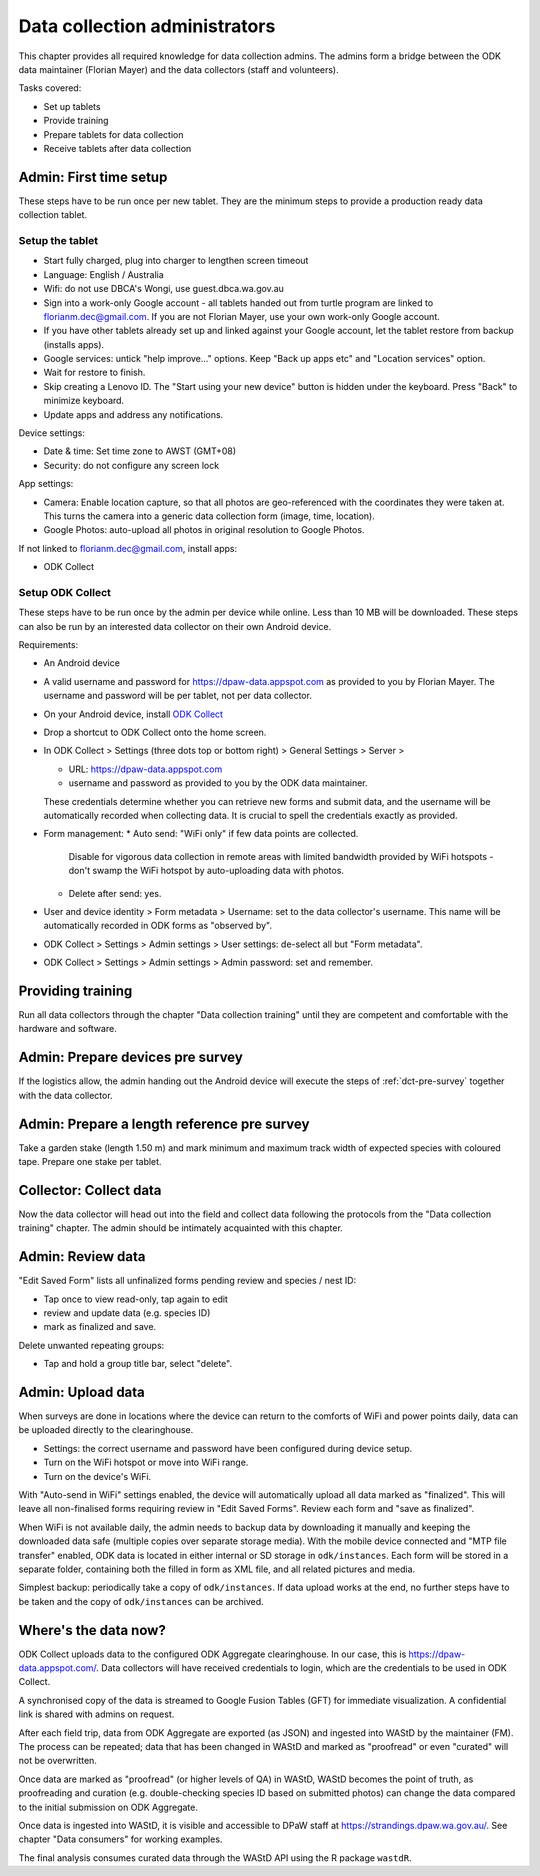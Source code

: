 ==============================
Data collection administrators
==============================

This chapter provides all required knowledge for data collection admins.
The admins form a bridge between the ODK data maintainer (Florian Mayer) 
and the data collectors (staff and volunteers).

Tasks covered:

* Set up tablets
* Provide training
* Prepare tablets for data collection
* Receive tablets after data collection

Admin: First time setup
=======================

These steps have to be run once per new tablet. 
They are the minimum steps to provide a production ready data collection tablet.

Setup the tablet
----------------

* Start fully charged, plug into charger to lengthen screen timeout
* Language: English / Australia
* Wifi: do not use DBCA's Wongi, use guest.dbca.wa.gov.au
* Sign into a work-only Google account - all tablets handed out from turtle program are linked to florianm.dec@gmail.com. 
  If you are not Florian Mayer, use your own work-only Google account.
* If you have other tablets already set up and linked against your Google account, let the tablet restore from backup (installs apps).
* Google services: untick "help improve..." options. Keep "Back up apps etc" and "Location services" option.
* Wait for restore to finish.
* Skip creating a Lenovo ID. The "Start using your new device" button is hidden under the keyboard. Press "Back" to minimize keyboard.
* Update apps and address any notifications.

Device settings:

* Date & time: Set time zone to AWST (GMT+08)
* Security: do not configure any screen lock

App settings:

* Camera: Enable location capture, so that all photos are geo-referenced with
  the coordinates they were taken at. This turns the camera into a generic 
  data collection form (image, time, location).
* Google Photos: auto-upload all photos in original resolution to Google Photos.

If not linked to florianm.dec@gmail.com, install apps:

* ODK Collect


Setup ODK Collect
-----------------

These steps have to be run once by the admin per device while online.
Less than 10 MB will be downloaded.
These steps can also be run by an interested data collector on their own Android
device.

Requirements:

* An Android device
* A valid username and password for https://dpaw-data.appspot.com as provided to you by Florian Mayer.
  The username and password will be per tablet, not per data collector.

* On your Android device, install
  `ODK Collect <https://play.google.com/store/apps/details?id=org.odk.collect.android>`_
* Drop a shortcut to ODK Collect onto the home screen.
* In ODK Collect > Settings (three dots top or bottom right) > General Settings > Server >
  
  * URL: https://dpaw-data.appspot.com
  * username and password as provided to you by the ODK data maintainer. 
  
  These credentials determine whether you can retrieve new
  forms and submit data, and the username will be automatically recorded when
  collecting data. It is crucial to spell the credentials exactly as provided.
* Form management:
  * Auto send: "WiFi only" if few data points are collected.
    Disable for vigorous data collection in remote areas with limited bandwidth 
    provided by WiFi hotspots - don't swamp the WiFi hotspot by auto-uploading data with photos.
  * Delete after send: yes.
* User and device identity > Form metadata > Username: set to the data collector's username. 
  This name will be automatically recorded in ODK forms as "observed by".
* ODK Collect > Settings > Admin settings > User settings: de-select all but "Form metadata".
* ODK Collect > Settings > Admin settings > Admin password: set and remember.

Providing training
==================
Run all data collectors through the chapter "Data collection training" until they
are competent and comfortable with the hardware and software.

Admin: Prepare devices pre survey
=================================
If the logistics allow, the admin handing out the Android device will execute the steps of 
:ref:`dct-pre-survey` together with the data collector.

Admin: Prepare a length reference pre survey
============================================
Take a garden stake (length 1.50 m) and mark minimum and maximum track width of 
expected species with coloured tape. Prepare one stake per tablet.

Collector: Collect data
=======================
Now the data collector will head out into the field and collect data following
the protocols from the "Data collection training" chapter.
The admin should be intimately acquainted with this chapter.

Admin: Review data
==================
"Edit Saved Form" lists all unfinalized forms pending review and species / nest ID:

* Tap once to view read-only, tap again to edit
* review and update data (e.g. species ID)
* mark as finalized and save.

Delete unwanted repeating groups:

* Tap and hold a group title bar, select "delete".

Admin: Upload data
==================
When surveys are done in locations where the device can return to the comforts
of WiFi and power points daily, data can be uploaded directly to the clearinghouse.

* Settings: the correct username and password have been configured during device setup.
* Turn on the WiFi hotspot or move into WiFi range.
* Turn on the device's WiFi.

With "Auto-send in WiFi" settings enabled, the device will automatically upload
all data marked as "finalized". 
This will leave all non-finalised forms requiring review in "Edit Saved Forms".
Review each form and "save as finalized".

When WiFi is not available daily, the admin needs to backup data by downloading
it manually and keeping the downloaded data safe (multiple copies over separate
storage media). With the mobile device connected and "MTP file transfer" enabled,
ODK data is located in either internal or SD storage in ``odk/instances``.
Each form will be stored in a separate folder, containing both the filled in form
as XML file, and all related pictures and media.

Simplest backup: periodically take a copy of ``odk/instances``. 
If data upload works at the end, no further steps have to be taken and the copy of 
``odk/instances`` can be archived.

Where's the data now?
=====================
ODK Collect uploads data to the configured ODK Aggregate clearinghouse.
In our case, this is https://dpaw-data.appspot.com/.
Data collectors will have received credentials to login, which are the credentials
to be used in ODK Collect.

A synchronised copy of the data is streamed to Google Fusion Tables (GFT)
for immediate visualization. A confidential link is shared with admins on request.

After each field trip, data from ODK Aggregate are exported (as JSON) and ingested
into WAStD by the maintainer (FM). 
The process can be repeated; data that has been changed in WAStD and
marked as "proofread" or even "curated" will not be overwritten.

Once data are marked as "proofread" (or higher levels of QA) in WAStD,
WAStD becomes the point of truth, as proofreading and curation (e.g.
double-checking species ID based on submitted photos) can change the data compared
to the initial submission on ODK Aggregate.

Once data is ingested into WAStD, it is visible and accessible to DPaW staff at
`https://strandings.dpaw.wa.gov.au/ <https://strandings.dpaw.wa.gov.au/>`_. 
See chapter "Data consumers" for working examples.

The final analysis consumes curated data through the WAStD API using the R package ``wastdR``.
